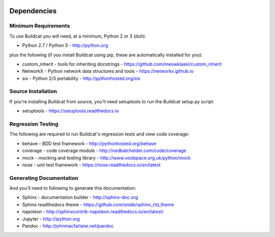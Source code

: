 .. image:: ../artwork/buildcat.png
  :width: 200px
  :align: right

.. _dependencies:

Dependencies
============

Minimum Requirements
--------------------

To use Buildcat you will need, at a minimum, Python 2 or 3 (duh):

* Python 2.7 / Python 3 - http://python.org

plus the following (if you install Buildcat
using pip, these are automatically installed for you):

* custom_inherit - tools for inheriting docstrings - https://github.com/meowklaski/custom_inherit
* NetworkX - Python network data structures and tools - https://networkx.github.io
* six - Python 2/3 portability - http://pythonhosted.org/six

Source Installation
-------------------

If you're installing Buildcat from source, you'll need setuptools to run the
Buildcat setup.py script:

* setuptools - https://setuptools.readthedocs.io

Regression Testing
------------------

The following are required to run Buildcat's regression tests and view
code coverage:

* behave - BDD test framework - http://pythonhosted.org/behave
* coverage - code coverage module - http://nedbatchelder.com/code/coverage
* mock - mocking and testing library - http://www.voidspace.org.uk/python/mock
* nose - unit test framework - https://nose.readthedocs.io/en/latest

Generating Documentation
------------------------

And you'll need to following to generate this documentation:

* Sphinx - documentation builder - http://sphinx-doc.org
* Sphinx readthedocs theme - https://github.com/snide/sphinx_rtd_theme
* napoleon - http://sphinxcontrib-napoleon.readthedocs.io/en/latest/
* Jupyter - http://ipython.org
* Pandoc - http://johnmacfarlane.net/pandoc

